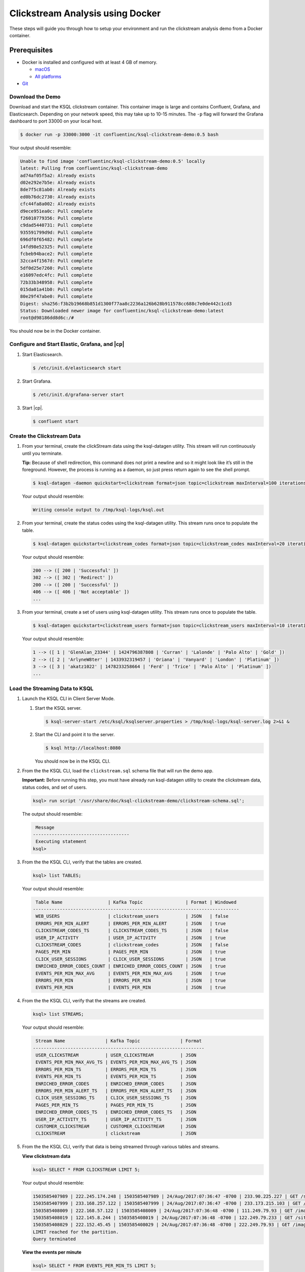 .. _ksql-docker-clickstream:

Clickstream Analysis using Docker
=================================

These steps will guide you through how to setup your environment and run the clickstream analysis demo from a Docker container. 

Prerequisites
-------------

-  Docker is installed and configured with at least 4 GB of memory.

   -  `macOS <https://docs.docker.com/docker-for-mac/install/>`__
   -  `All platforms <https://docs.docker.com/engine/installation/>`__

-  `Git <https://git-scm.com/downloads>`__

-----------------
Download the Demo
-----------------

Download and start the KSQL clickstream container. This container
image is large and contains Confluent, Grafana, and Elasticsearch.
Depending on your network speed, this may take up to 10-15 minutes.
The ``-p`` flag will forward the Grafana dashboard to port 33000 on
your local host.

.. code:: bash

    $ docker run -p 33000:3000 -it confluentinc/ksql-clickstream-demo:0.5 bash

Your output should resemble:

.. code:: bash

    Unable to find image 'confluentinc/ksql-clickstream-demo:0.5' locally
    latest: Pulling from confluentinc/ksql-clickstream-demo
    ad74af05f5a2: Already exists
    d02e292e7b5e: Already exists
    8de7f5c81ab0: Already exists
    ed0b76dc2730: Already exists
    cfc44fa8a002: Already exists
    d9ece951ea0c: Pull complete
    f26010779356: Pull complete
    c9dad5440731: Pull complete
    935591799d9d: Pull complete
    696df0f65482: Pull complete
    14fd98e52325: Pull complete
    fcbeb94bace2: Pull complete
    32cca4f1567d: Pull complete
    5df0d25e7260: Pull complete
    e16097edc4fc: Pull complete
    72b33b348958: Pull complete
    015da01a41b0: Pull complete
    80e29f47abe0: Pull complete
    Digest: sha256:f3b2b19668b851d1300f77aa8c2236a126b628b911578cc688c7e0de442c1cd3
    Status: Downloaded newer image for confluentinc/ksql-clickstream-demo:latest
    root@d98186dd8d6c:/#

You should now be in the Docker container.

----------------------------------------------
Configure and Start Elastic, Grafana, and |cp|
----------------------------------------------

#.  Start  Elasticsearch.

    .. code:: bash

       $ /etc/init.d/elasticsearch start

#.  Start Grafana.

    .. code:: bash

        $ /etc/init.d/grafana-server start

#.  Start |cp|.

    .. code:: bash

        $ confluent start

---------------------------
Create the Clickstream Data
---------------------------

#.  From your terminal, create the clickStream data using the ksql-datagen utility. This stream will run continuously until
    you terminate.

    **Tip:** Because of shell redirection, this command does not print a newline and so it might look like it’s still in
    the foreground. However, the process is running as a daemon, so just press return again to see the shell prompt.

    .. code:: bash

        $ ksql-datagen -daemon quickstart=clickstream format=json topic=clickstream maxInterval=100 iterations=500000

    Your output should resemble:

    .. code:: bash

        Writing console output to /tmp/ksql-logs/ksql.out

#.  From your terminal, create the status codes using the ksql-datagen utility. This stream runs once to populate the table.

    .. code:: bash

        $ ksql-datagen quickstart=clickstream_codes format=json topic=clickstream_codes maxInterval=20 iterations=100

    Your output should resemble:

    .. code:: bash

        200 --> ([ 200 | 'Successful' ])
        302 --> ([ 302 | 'Redirect' ])
        200 --> ([ 200 | 'Successful' ])
        406 --> ([ 406 | 'Not acceptable' ])
        ...

#.  From your terminal, create a set of users using ksql-datagen utility. This stream runs once to populate the table.

    .. code:: bash

        $ ksql-datagen quickstart=clickstream_users format=json topic=clickstream_users maxInterval=10 iterations=1000

    Your output should resemble:

    .. code:: bash

        1 --> ([ 1 | 'GlenAlan_23344' | 1424796387808 | 'Curran' | 'Lalonde' | 'Palo Alto' | 'Gold' ])
        2 --> ([ 2 | 'ArlyneW8ter' | 1433932319457 | 'Oriana' | 'Vanyard' | 'London' | 'Platinum' ])
        3 --> ([ 3 | 'akatz1022' | 1478233258664 | 'Ferd' | 'Trice' | 'Palo Alto' | 'Platinum' ])
        ...

-------------------------------
Load the Streaming Data to KSQL
-------------------------------

#.  Launch the KSQL CLI in Client Server Mode.

    1. Start the KSQL server.

       .. code:: bash

           $ ksql-server-start /etc/ksql/ksqlserver.properties > /tmp/ksql-logs/ksql-server.log 2>&1 &

    2. Start the CLI and point it to the server.

       .. code:: bash

           $ ksql http://localhost:8080

       You should now be in the KSQL CLI.

       .. include:: ../../includes/ksql-includes.rst
            :start-line: 17
            :end-line: 38

#.  From the the KSQL CLI, load the ``clickstream.sql`` schema file that
    will run the demo app.

    **Important:** Before running this step, you must have already run
    ksql-datagen utility to create the clickstream data, status codes,
    and set of users.

    .. code:: bash

        ksql> run script '/usr/share/doc/ksql-clickstream-demo/clickstream-schema.sql';

    The output should resemble:

    .. code:: bash

         Message
        ------------------------------------
         Executing statement
        ksql>

#.  From the the KSQL CLI, verify that the tables are created.

    .. code:: bash

        ksql> list TABLES;

    Your output should resemble:

    .. code:: bash

         Table Name                 | Kafka Topic                | Format | Windowed
        -----------------------------------------------------------------------------
         WEB_USERS                  | clickstream_users          | JSON   | false
         ERRORS_PER_MIN_ALERT       | ERRORS_PER_MIN_ALERT       | JSON   | true
         CLICKSTREAM_CODES_TS       | CLICKSTREAM_CODES_TS       | JSON   | false
         USER_IP_ACTIVITY           | USER_IP_ACTIVITY           | JSON   | true
         CLICKSTREAM_CODES          | clickstream_codes          | JSON   | false
         PAGES_PER_MIN              | PAGES_PER_MIN              | JSON   | true
         CLICK_USER_SESSIONS        | CLICK_USER_SESSIONS        | JSON   | true
         ENRICHED_ERROR_CODES_COUNT | ENRICHED_ERROR_CODES_COUNT | JSON   | true
         EVENTS_PER_MIN_MAX_AVG     | EVENTS_PER_MIN_MAX_AVG     | JSON   | true
         ERRORS_PER_MIN             | ERRORS_PER_MIN             | JSON   | true
         EVENTS_PER_MIN             | EVENTS_PER_MIN             | JSON   | true

#.  From the the KSQL CLI, verify that the streams are created.

    .. code:: bash

        ksql> list STREAMS;

    Your output should resemble:

    .. code:: bash

         Stream Name               | Kafka Topic               | Format
        ----------------------------------------------------------------
         USER_CLICKSTREAM          | USER_CLICKSTREAM          | JSON
         EVENTS_PER_MIN_MAX_AVG_TS | EVENTS_PER_MIN_MAX_AVG_TS | JSON
         ERRORS_PER_MIN_TS         | ERRORS_PER_MIN_TS         | JSON
         EVENTS_PER_MIN_TS         | EVENTS_PER_MIN_TS         | JSON
         ENRICHED_ERROR_CODES      | ENRICHED_ERROR_CODES      | JSON
         ERRORS_PER_MIN_ALERT_TS   | ERRORS_PER_MIN_ALERT_TS   | JSON
         CLICK_USER_SESSIONS_TS    | CLICK_USER_SESSIONS_TS    | JSON
         PAGES_PER_MIN_TS          | PAGES_PER_MIN_TS          | JSON
         ENRICHED_ERROR_CODES_TS   | ENRICHED_ERROR_CODES_TS   | JSON
         USER_IP_ACTIVITY_TS       | USER_IP_ACTIVITY_TS       | JSON
         CUSTOMER_CLICKSTREAM      | CUSTOMER_CLICKSTREAM      | JSON
         CLICKSTREAM               | clickstream               | JSON

#.  From the the KSQL CLI, verify that data is being streamed through
    various tables and streams.

    **View clickstream data**

    .. code:: bash

        ksql> SELECT * FROM CLICKSTREAM LIMIT 5;

    Your output should resemble:

    .. code:: bash

        1503585407989 | 222.245.174.248 | 1503585407989 | 24/Aug/2017:07:36:47 -0700 | 233.90.225.227 | GET /site/login.html HTTP/1.1 | 407 | 19 | 4096 | Mozilla/5.0 (compatible; Googlebot/2.1; +http://www.google.com/bot.html)
        1503585407999 | 233.168.257.122 | 1503585407999 | 24/Aug/2017:07:36:47 -0700 | 233.173.215.103 | GET /site/user_status.html HTTP/1.1 | 200 | 15 | 14096 | Mozilla/5.0 (compatible; Googlebot/2.1; +http://www.google.com/bot.html)
        1503585408009 | 222.168.57.122 | 1503585408009 | 24/Aug/2017:07:36:48 -0700 | 111.249.79.93 | GET /images/track.png HTTP/1.1 | 406 | 22 | 4096 | Mozilla/5.0 (compatible; Googlebot/2.1; +http://www.google.com/bot.html)
        1503585408019 | 122.145.8.244 | 1503585408019 | 24/Aug/2017:07:36:48 -0700 | 122.249.79.233 | GET /site/user_status.html HTTP/1.1 | 404 | 6 | 4006 | Mozilla/5.0 (compatible; Googlebot/2.1; +http://www.google.com/bot.html)
        1503585408029 | 222.152.45.45 | 1503585408029 | 24/Aug/2017:07:36:48 -0700 | 222.249.79.93 | GET /images/track.png HTTP/1.1 | 200 | 29 | 14096 | Mozilla/5.0 (Windows NT 10.0; Win64; x64) AppleWebKit/537.36 (KHTML, like Gecko) Chrome/59.0.3071.115 Safari/537.36
        LIMIT reached for the partition.
        Query terminated

    **View the events per minute**

    .. code:: bash

        ksql> SELECT * FROM EVENTS_PER_MIN_TS LIMIT 5;

    Your output should resemble:

    .. code:: bash

        1503585450000 | 29 : | 1503585450000 | 29 | 19
        1503585450000 | 37 : | 1503585450000 | 37 | 25
        1503585450000 | 8 : | 1503585450000 | 8 | 35
        1503585450000 | 36 : | 1503585450000 | 36 | 14
        1503585450000 | 24 : | 1503585450000 | 24 | 22
        LIMIT reached for the partition.
        Query terminated

    **View pages per minute**

    .. code:: bash

        ksql> SELECT * FROM PAGES_PER_MIN LIMIT 5;

    Your output should resemble:

    .. code:: bash

        1503585475000 | 4 : Window{start=1503585475000 end=-} | 4 | 14
        1503585480000 | 25 : Window{start=1503585480000 end=-} | 25 | 9
        1503585480000 | 16 : Window{start=1503585480000 end=-} | 16 | 6
        1503585475000 | 25 : Window{start=1503585475000 end=-} | 25 | 20
        1503585480000 | 37 : Window{start=1503585480000 end=-} | 37 | 6
        LIMIT reached for the partition.
        Query terminated

---------------------------------------------
Load and View the Clickstream Data in Grafana
---------------------------------------------

#.  Go to your terminal and send the KSQL tables to Elasticsearch and
    Grafana.

    1. Exit the KSQL CLI with ``CTRL+D``.

    2. From your terminal, navigate to the demo directory:

       .. code:: bash

           $ cd /usr/share/doc/ksql-clickstream-demo/

    3. Run this command to send the KSQL tables to Elasticsearch and
       Grafana:

       .. code:: bash

           $ ./ksql-tables-to-grafana.sh

       Your output should resemble:

       .. code:: bash

           Loading Clickstream-Demo TABLES to Confluent-Connect => Elastic => Grafana datasource
           Logging to: /tmp/ksql-connect.log
           Charting  CLICK_USER_SESSIONS_TS
           Charting  USER_IP_ACTIVITY_TS
           Charting  CLICKSTREAM_STATUS_CODES_TS
           Charting  ENRICHED_ERROR_CODES_TS
           Charting  ERRORS_PER_MIN_ALERT_TS
           Charting  ERRORS_PER_MIN_TS
           Charting  EVENTS_PER_MIN_MAX_AVG_TS
           Charting  EVENTS_PER_MIN_TS
           Charting  PAGES_PER_MIN_TS
           Navigate to http://localhost:3000/dashboard/db/click-stream-analysis

    4. From your terminal, load the dashboard into Grafana.

       .. code:: bash

           $ ./clickstream-analysis-dashboard.sh

       Your output should resemble:

       .. code:: bash

           Loading Grafana ClickStream Dashboard
           {"slug":"click-stream-analysis","status":"success","version":5}

#.  Go to your browser and view the Grafana output at
    http://localhost:33000/dashboard/db/click-stream-analysis. You can
    login with user ID ``admin`` and password ``admin``.

    **Important:** If you already have Grafana UI open, you may need to
    enter the specific clickstream URL:
    http://localhost:33000/dashboard/db/click-stream-analysis.

    .. image:: ../../img/grafana-success.png
       :alt: Grafana UI success

This dashboard demonstrates a series of streaming functionality where the title of each panel describes the type of stream
processing required to generate the data. For example, the large chart in the middle is showing web-resource requests on a per-username basis
using a Session window - where a sessions expire after 300 seconds of inactivity. Editing the panel allows you to view the datasource - which
is named after the streams and tables captured in the ``clickstream-schema.sql`` file.


Things to try
    * Understand how the ``clickstream-schema.sql`` file is structured. We use a **DataGen.KafkaTopic.clickstream -> Stream -> Table** (for window &
      analytics with group-by) -> Table (to Add EVENT_TS for time-index) ->
      ElasticSearch/Connect topic
    * Run the KSQL CLI ``LIST TOPICS;`` command to see where data is persisted
    * Run the KSQL CLI ``history`` command

Troubleshooting
---------------

-  Check the Data Sources page in Grafana.

   -  If your data source is shown, select it and scroll to the bottom
      and click the **Save & Test** button. This will indicate whether
      your data source is valid.
